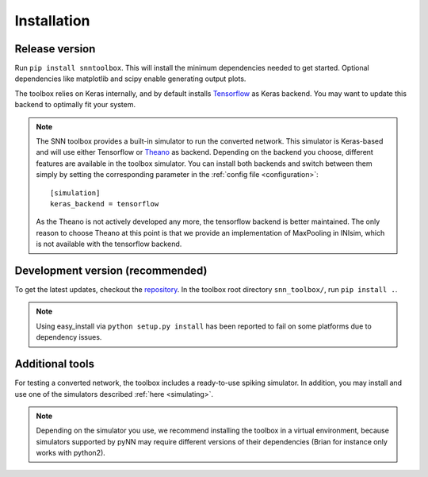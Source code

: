 .. # coding=utf-8

.. _installation:

Installation
============

Release version
---------------

Run ``pip install snntoolbox``. This will install the minimum dependencies
needed to get started. Optional dependencies like matplotlib and scipy enable
generating output plots.

The toolbox relies on Keras internally, and by default installs
`Tensorflow <https://www.tensorflow.org/>`_ as Keras backend. You may want to
update this backend to optimally fit your system.

.. note:: The SNN toolbox provides a built-in simulator to run the converted
   network. This simulator is Keras-based and will use either Tensorflow or
   `Theano <http://www.deeplearning.net/software/theano/install_ubuntu.html>`_
   as backend. Depending on the backend you choose, different features are
   available in the toolbox simulator. You can install both backends and switch
   between them simply by setting the corresponding parameter in the
   :ref:`config file <configuration>`::

      [simulation]
      keras_backend = tensorflow

   As the Theano is not actively developed any more, the tensorflow backend is
   better maintained. The only reason to choose Theano at this point is that we
   provide an implementation of MaxPooling in INIsim, which is not available
   with the tensorflow backend.

Development version (recommended)
---------------------------------

To get the latest updates, checkout the `repository <https://github.com/NeuromorphicProcessorProject/snn_toolbox>`_.
In the toolbox root directory ``snn_toolbox/``, run ``pip install .``.

.. note:: Using easy_install via ``python setup.py install`` has been reported
   to fail on some platforms due to dependency issues.

Additional tools
----------------

For testing a converted network, the toolbox includes a ready-to-use spiking
simulator. In addition, you may install and use one of the simulators described
:ref:`here <simulating>`.

.. note:: Depending on the simulator you use, we recommend installing the
   toolbox in a virtual environment, because simulators supported by pyNN may
   require different versions of their dependencies (Brian for instance only
   works with python2).
